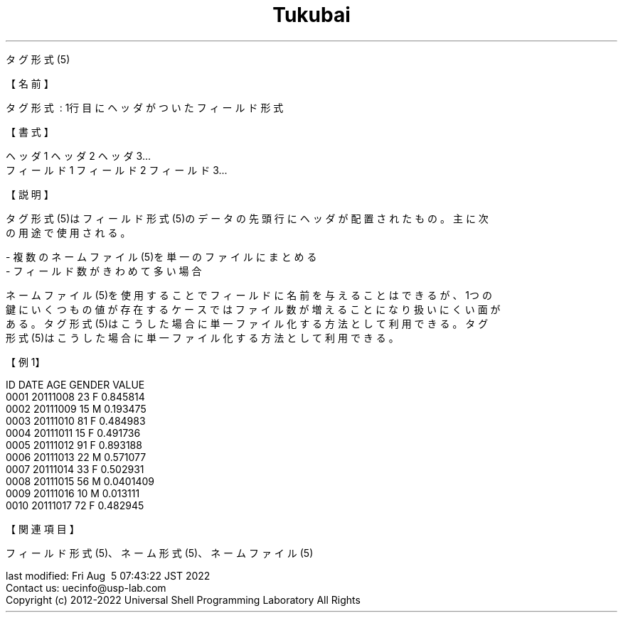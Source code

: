 .TH  Tukubai 1 "" "usp Tukubai" "Tukubai コマンド マニュアル"

.br
タグ形式(5)
.br

.br
【名前】
.br

.br
タグ形式\ :\ 1行目にヘッダがついたフィールド形式
.br

.br
【書式】
.br

.br
ヘッダ1\ ヘッダ2\ ヘッダ3...
.br
フィールド1\ フィールド2\ フィールド3...
.br
...
.br

.br
【説明】
.br

.br
タグ形式(5)はフィールド形式(5)のデータの先頭行にヘッダが配置されたもの。主に次
.br
の用途で使用される。
.br

.br
-\ 複数のネームファイル(5)を単一のファイルにまとめる
.br
-\ フィールド数がきわめて多い場合
.br

.br
ネームファイル(5)を使用することでフィールドに名前を与えることはできるが、1つの
.br
鍵にいくつもの値が存在するケースではファイル数が増えることになり扱いにくい面が
.br
ある。タグ形式(5)はこうした場合に単一ファイル化する方法として利用できる。タグ
.br
形式(5)はこうした場合に単一ファイル化する方法として利用できる。
.br

.br

.br
【例1】
.br

.br
ID\ DATE\ AGE\ GENDER\ VALUE
.br
0001\ 20111008\ 23\ F\ 0.845814
.br
0002\ 20111009\ 15\ M\ 0.193475
.br
0003\ 20111010\ 81\ F\ 0.484983
.br
0004\ 20111011\ 15\ F\ 0.491736
.br
0005\ 20111012\ 91\ F\ 0.893188
.br
0006\ 20111013\ 22\ M\ 0.571077
.br
0007\ 20111014\ 33\ F\ 0.502931
.br
0008\ 20111015\ 56\ M\ 0.0401409
.br
0009\ 20111016\ 10\ M\ 0.013111
.br
0010\ 20111017\ 72\ F\ 0.482945
.br

.br
【関連項目】
.br

.br
フィールド形式(5)、ネーム形式(5)、ネームファイル(5)
.br

.br
last\ modified:\ Fri\ Aug\ \ 5\ 07:43:22\ JST\ 2022
.br
Contact\ us:\ uecinfo@usp-lab.com
.br
Copyright\ (c)\ 2012-2022\ Universal\ Shell\ Programming\ Laboratory\ All\ Rights
.br

.br
